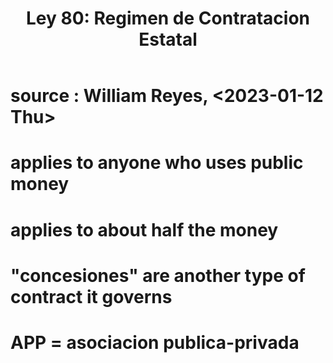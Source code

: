 :PROPERTIES:
:ID:       3103f0d7-d2aa-484e-bdc1-ce3726ce778d
:END:
#+title: Ley 80: Regimen de Contratacion Estatal
* source : William Reyes, <2023-01-12 Thu>
* applies to anyone who uses public money
* applies to about half the money
* "concesiones" are another type of contract it governs
* APP = asociacion publica-privada
